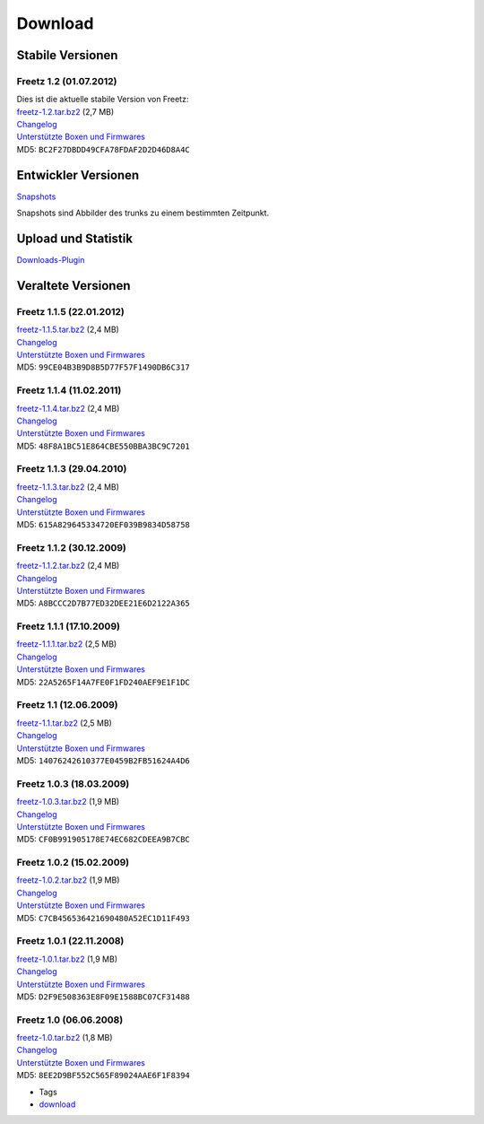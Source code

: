 Download
========
.. _StabileVersionen:

Stabile Versionen
-----------------

.. _Freetz1.201.07.2012:

Freetz 1.2 (01.07.2012)
~~~~~~~~~~~~~~~~~~~~~~~

| Dies ist die aktuelle stabile Version von Freetz:
| `freetz-1.2.tar.bz2 </downloads/freetz-1.2.tar.bz2>`__ (2,7 MB)
| `Changelog </browser/tags/freetz-1.2/CHANGELOG>`__\ `​ </export/HEAD/tags/freetz-1.2/CHANGELOG>`__
| `Unterstützte Boxen und
  Firmwares </browser/tags/freetz-1.2/FIRMWARES>`__\ `​ </export/HEAD/tags/freetz-1.2/FIRMWARES>`__
| MD5: ``BC2F27DBDD49CFA78FDAF2D2D46D8A4C``

.. _EntwicklerVersionen:

Entwickler Versionen
--------------------

`Snapshots </snapshots>`__

Snapshots sind Abbilder des trunks zu einem bestimmten Zeitpunkt.

.. _UploadundStatistik:

Upload und Statistik
--------------------

`Downloads-Plugin </downloads>`__

.. _VeralteteVersionen:

Veraltete Versionen
-------------------

.. _Freetz1.1.522.01.2012:

Freetz 1.1.5 (22.01.2012)
~~~~~~~~~~~~~~~~~~~~~~~~~

| `freetz-1.1.5.tar.bz2 </downloads/freetz-1.1.5.tar.bz2>`__ (2,4 MB)
| `Changelog </browser/tags/freetz-1.1.5/CHANGELOG>`__\ `​ </export/HEAD/tags/freetz-1.1.5/CHANGELOG>`__
| `Unterstützte Boxen und
  Firmwares </browser/tags/freetz-1.1.5/FIRMWARES>`__\ `​ </export/HEAD/tags/freetz-1.1.5/FIRMWARES>`__
| MD5: ``99CE04B3B9D8B5D77F57F1490DB6C317``

.. _Freetz1.1.411.02.2011:

Freetz 1.1.4 (11.02.2011)
~~~~~~~~~~~~~~~~~~~~~~~~~

| `freetz-1.1.4.tar.bz2 </downloads/freetz-1.1.4.tar.bz2>`__ (2,4 MB)
| `Changelog </browser/tags/freetz-1.1.4/CHANGELOG>`__\ `​ </export/HEAD/tags/freetz-1.1.4/CHANGELOG>`__
| `Unterstützte Boxen und
  Firmwares </browser/tags/freetz-1.1.4/FIRMWARES>`__\ `​ </export/HEAD/tags/freetz-1.1.4/FIRMWARES>`__
| MD5: ``48F8A1BC51E864CBE550BBA3BC9C7201``

.. _Freetz1.1.329.04.2010:

Freetz 1.1.3 (29.04.2010)
~~~~~~~~~~~~~~~~~~~~~~~~~

| `freetz-1.1.3.tar.bz2 </downloads/freetz-1.1.3.tar.bz2>`__ (2,4 MB)
| `Changelog </browser/tags/freetz-1.1.3/CHANGELOG>`__\ `​ </export/HEAD/tags/freetz-1.1.3/CHANGELOG>`__
| `Unterstützte Boxen und
  Firmwares </browser/tags/freetz-1.1.3/FIRMWARES>`__\ `​ </export/HEAD/tags/freetz-1.1.3/FIRMWARES>`__
| MD5: ``615A829645334720EF039B9834D58758``

.. _Freetz1.1.230.12.2009:

Freetz 1.1.2 (30.12.2009)
~~~~~~~~~~~~~~~~~~~~~~~~~

| `freetz-1.1.2.tar.bz2 </downloads/freetz-1.1.2.tar.bz2>`__ (2,4 MB)
| `Changelog </browser/tags/freetz-1.1.2/CHANGELOG>`__\ `​ </export/HEAD/tags/freetz-1.1.2/CHANGELOG>`__
| `Unterstützte Boxen und
  Firmwares </browser/tags/freetz-1.1.2/FIRMWARES>`__\ `​ </export/HEAD/tags/freetz-1.1.2/FIRMWARES>`__
| MD5: ``A8BCCC2D7B77ED32DEE21E6D2122A365``

.. _Freetz1.1.117.10.2009:

Freetz 1.1.1 (17.10.2009)
~~~~~~~~~~~~~~~~~~~~~~~~~

| `freetz-1.1.1.tar.bz2 </downloads/freetz-1.1.1.tar.bz2>`__ (2,5 MB)
| `Changelog </browser/tags/freetz-1.1.1/CHANGELOG>`__\ `​ </export/HEAD/tags/freetz-1.1.1/CHANGELOG>`__
| `Unterstützte Boxen und
  Firmwares </browser/tags/freetz-1.1.1/FIRMWARES>`__\ `​ </export/HEAD/tags/freetz-1.1.1/FIRMWARES>`__
| MD5: ``22A5265F14A7FE0F1FD240AEF9E1F1DC``

.. _Freetz1.112.06.2009:

Freetz 1.1 (12.06.2009)
~~~~~~~~~~~~~~~~~~~~~~~

| `freetz-1.1.tar.bz2 </downloads/freetz-1.1.tar.bz2>`__ (2,5 MB)
| `Changelog </browser/tags/freetz-1.1/CHANGELOG>`__\ `​ </export/HEAD/tags/freetz-1.1/CHANGELOG>`__
| `Unterstützte Boxen und
  Firmwares </browser/tags/freetz-1.1/FIRMWARES>`__\ `​ </export/HEAD/tags/freetz-1.1/FIRMWARES>`__
| MD5: ``14076242610377E0459B2FB51624A4D6``

.. _Freetz1.0.318.03.2009:

Freetz 1.0.3 (18.03.2009)
~~~~~~~~~~~~~~~~~~~~~~~~~

| `freetz-1.0.3.tar.bz2 </downloads/freetz-1.0.3.tar.bz2>`__ (1,9 MB)
| `Changelog </browser/tags/freetz-1.0.3/CHANGELOG>`__\ `​ </export/HEAD/tags/freetz-1.0.3/CHANGELOG>`__
| `Unterstützte Boxen und
  Firmwares </browser/tags/freetz-1.0.3/FIRMWARES>`__\ `​ </export/HEAD/tags/freetz-1.0.3/FIRMWARES>`__
| MD5: ``CF0B991905178E74EC682CDEEA9B7CBC``

.. _Freetz1.0.215.02.2009:

Freetz 1.0.2 (15.02.2009)
~~~~~~~~~~~~~~~~~~~~~~~~~

| `freetz-1.0.2.tar.bz2 </downloads/freetz-1.0.2.tar.bz2>`__ (1,9 MB)
| `Changelog </browser/tags/freetz-1.0.2/CHANGELOG>`__\ `​ </export/HEAD/tags/freetz-1.0.2/CHANGELOG>`__
| `Unterstützte Boxen und
  Firmwares </browser/tags/freetz-1.0.2/FIRMWARES>`__\ `​ </export/HEAD/tags/freetz-1.0.2/FIRMWARES>`__
| MD5: ``C7CB456536421690480A52EC1D11F493``

.. _Freetz1.0.122.11.2008:

Freetz 1.0.1 (22.11.2008)
~~~~~~~~~~~~~~~~~~~~~~~~~

| `freetz-1.0.1.tar.bz2 </downloads/freetz-1.0.1.tar.bz2>`__ (1,9 MB)
| `Changelog </browser/tags/freetz-1.0.1/CHANGELOG>`__\ `​ </export/HEAD/tags/freetz-1.0.1/CHANGELOG>`__
| `Unterstützte Boxen und
  Firmwares </browser/tags/freetz-1.0.1/FIRMWARES>`__\ `​ </export/HEAD/tags/freetz-1.0.1/FIRMWARES>`__
| MD5: ``D2F9E508363E8F09E1588BC07CF31488``

.. _Freetz1.006.06.2008:

Freetz 1.0 (06.06.2008)
~~~~~~~~~~~~~~~~~~~~~~~

| `freetz-1.0.tar.bz2 </downloads/freetz-1.0.tar.bz2>`__ (1,8 MB)
| `Changelog </browser/tags/freetz-1.0/CHANGELOG>`__\ `​ </export/HEAD/tags/freetz-1.0/CHANGELOG>`__
| `Unterstützte Boxen und
  Firmwares </browser/tags/freetz-1.0/FIRMWARES>`__\ `​ </export/HEAD/tags/freetz-1.0/FIRMWARES>`__
| MD5: ``8EE2D9BF552C565F89024AAE6F1F8394``

-  Tags
-  `download </tags/download>`__
